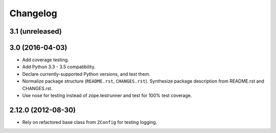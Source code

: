 Changelog
=========

3.1 (unreleased)
----------------


3.0 (2016-04-03)
----------------

- Add coverage testing.

- Add Python 3.3 - 3.5 compatibility.

- Declare currently-supported Python versions, and test them.

- Normalize package structure (``README.rst``, ``CHANGES.rst``). Synthesize
  package description from README.rst and CHANGES.rst.

- Use nose for testing instead of zope.testrunner and test
  for 100% test coverage.

2.12.0 (2012-08-30)
-------------------

- Rely on refactored base class from ``ZConfig`` for testing logging.
